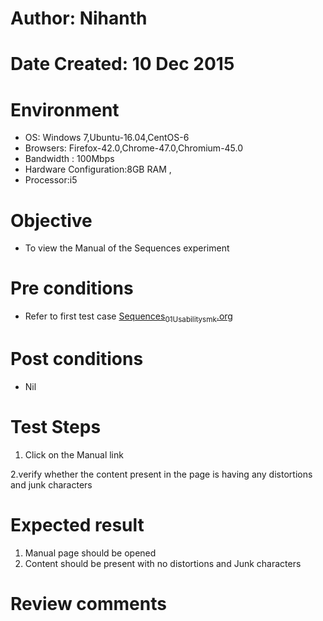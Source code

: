 * Author: Nihanth
* Date Created: 10 Dec 2015
* Environment
  - OS: Windows 7,Ubuntu-16.04,CentOS-6
  - Browsers: Firefox-42.0,Chrome-47.0,Chromium-45.0
  - Bandwidth : 100Mbps
  - Hardware Configuration:8GB RAM , 
  - Processor:i5

* Objective
  - To view the Manual of the Sequences experiment

* Pre conditions
  - Refer to first test case [[https://github.com/Virtual-Labs/problem-solving-iiith/blob/master/test-cases/integration_test-cases/Sequences/Sequences_01_Usability_smk.org][Sequences_01_Usability_smk.org]]

* Post conditions
   - Nil
* Test Steps
  1. Click on the Manual link 
  2.verify whether the content present in the page is having any distortions and junk characters

* Expected result
  1. Manual page should be opened
  2. Content should be present with no distortions and Junk characters

* Review comments


